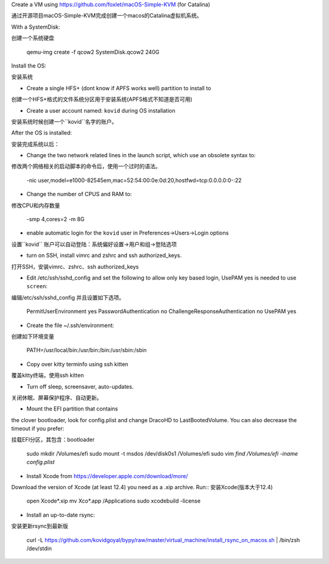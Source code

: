 Create a VM using https://github.com/foxlet/macOS-Simple-KVM (for Catalina)

通过开源项目macOS-Simple-KVM完成创建一个macos的Catalina虚拟机系统。

With a SystemDisk::

创建一个系统硬盘

    qemu-img create -f qcow2 SystemDisk.qcow2 240G

Install the OS:

安装系统

* Create a single HFS+ (dont know if APFS works well) partition to install to

创建一个HFS+格式的文件系统分区用于安装系统(APFS格式不知道是否可用)


* Create a user account named: ``kovid`` during OS installation
安装系统时候创建一个``kovid``名字的账户。


After the OS is installed:

安装完成系统以后：

* Change the two network related lines in the launch script, which use an obsolete
  syntax to::

修改两个网络相关的启动脚本的命令后，使用一个过时的语法。

    -nic user,model=e1000-82545em,mac=52:54:00:0e:0d:20,hostfwd=tcp:0.0.0.0:0-:22

* Change the number of CPUS and RAM to::

修改CPU和内存数量

    -smp 4,cores=2
    -m 8G

* enable automatic login for the ``kovid`` user in Preferences->Users->Login
  options

设置``kovid`` 账户可以自动登陆：系统偏好设置->用户和组->登陆选项

* turn on SSH, install vimrc and zshrc and ssh authorized_keys.

打开SSH，安装vimrc、zshrc、ssh authorized_keys

* Edit /etc/ssh/sshd_config and set the following to allow only key based login,
  UsePAM yes is needed to use ``screen``::

编辑/etc/ssh/sshd_config 并且设置如下选项。

    PermitUserEnvironment yes
    PasswordAuthentication no
    ChallengeResponseAuthentication no
    UsePAM yes

* Create the file ~/.ssh/environment::

创建如下环境变量

    PATH=/usr/local/bin:/usr/bin:/bin:/usr/sbin:/sbin

* Copy over kitty terminfo using ssh kitten

覆盖kitty终端，使用ssh kitten

* Turn off sleep, screensaver, auto-updates.
关闭休眠、屏幕保护程序、自动更新。

* Mount the EFI partition that contains
the clover bootloader, look for config.plist and change DracoHD
to LastBootedVolume. You can also decrease the timeout if you prefer::

挂载EFI分区，其包含：bootloader

    sudo mkdir /Volumes/efi
    sudo mount -t msdos /dev/disk0s1 /Volumes/efi
    sudo vim `find /Volumes/efi -iname config.plist`

* Install Xcode from https://developer.apple.com/download/more/
Download the version of Xcode (at least 12.4) you need as a .xip archive. Run::
安装Xcode(版本大于12.4)

    open Xcode*.xip
    mv Xco*.app /Applications
    sudo xcodebuild -license

* Install an up-to-date rsync::
安装更新rsync到最新版

    curl -L https://github.com/kovidgoyal/bypy/raw/master/virtual_machine/install_rsync_on_macos.sh | /bin/zsh /dev/stdin
